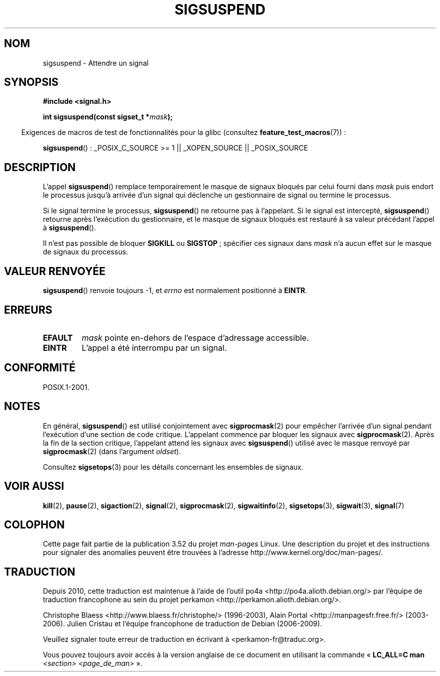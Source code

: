 .\" Copyright (c) 2005 Michael Kerrisk
.\" based on earlier work by faith@cs.unc.edu and
.\" Mike Battersby <mib@deakin.edu.au>
.\"
.\" %%%LICENSE_START(VERBATIM)
.\" Permission is granted to make and distribute verbatim copies of this
.\" manual provided the copyright notice and this permission notice are
.\" preserved on all copies.
.\"
.\" Permission is granted to copy and distribute modified versions of this
.\" manual under the conditions for verbatim copying, provided that the
.\" entire resulting derived work is distributed under the terms of a
.\" permission notice identical to this one.
.\"
.\" Since the Linux kernel and libraries are constantly changing, this
.\" manual page may be incorrect or out-of-date.  The author(s) assume no
.\" responsibility for errors or omissions, or for damages resulting from
.\" the use of the information contained herein.  The author(s) may not
.\" have taken the same level of care in the production of this manual,
.\" which is licensed free of charge, as they might when working
.\" professionally.
.\"
.\" Formatted or processed versions of this manual, if unaccompanied by
.\" the source, must acknowledge the copyright and authors of this work.
.\" %%%LICENSE_END
.\"
.\" 2005-09-15, mtk, Created new page by splitting off from sigaction.2
.\"
.\"*******************************************************************
.\"
.\" This file was generated with po4a. Translate the source file.
.\"
.\"*******************************************************************
.TH SIGSUSPEND 2 "19 avril 2013" Linux "Manuel du programmeur Linux"
.SH NOM
sigsuspend \- Attendre un signal
.SH SYNOPSIS
\fB#include <signal.h>\fP
.sp
\fBint sigsuspend(const sigset_t *\fP\fImask\fP\fB);\fP
.sp
.in -4n
Exigences de macros de test de fonctionnalités pour la glibc (consultez
\fBfeature_test_macros\fP(7))\ :
.in
.sp
.ad l
\fBsigsuspend\fP()\ : _POSIX_C_SOURCE\ >=\ 1 || _XOPEN_SOURCE ||
_POSIX_SOURCE
.ad b
.SH DESCRIPTION
L'appel \fBsigsuspend\fP() remplace temporairement le masque de signaux bloqués
par celui fourni dans \fImask\fP puis endort le processus jusqu'à arrivée d'un
signal qui déclenche un gestionnaire de signal ou termine le processus.

Si le signal termine le processus, \fBsigsuspend\fP() ne retourne pas à
l'appelant. Si le signal est intercepté, \fBsigsuspend\fP() retourne après
l'exécution du gestionnaire, et le masque de signaux bloqués est restauré à
sa valeur précédant l'appel à \fBsigsuspend\fP().

Il n'est pas possible de bloquer \fBSIGKILL\fP ou \fBSIGSTOP\fP\ ; spécifier ces
signaux dans \fImask\fP n'a aucun effet sur le masque de signaux du processus.
.SH "VALEUR RENVOYÉE"
\fBsigsuspend\fP() renvoie toujours \-1, et \fIerrno\fP est normalement positionné
à \fBEINTR\fP.
.SH ERREURS
.TP 
\fBEFAULT\fP
\fImask\fP pointe en\-dehors de l'espace d'adressage accessible.
.TP 
\fBEINTR\fP
L'appel a été interrompu par un signal.
.SH CONFORMITÉ
POSIX.1\-2001.
.SH NOTES
.PP
En général, \fBsigsuspend\fP() est utilisé conjointement avec \fBsigprocmask\fP(2)
pour empêcher l'arrivée d'un signal pendant l'exécution d'une section de
code critique. L'appelant commence par bloquer les signaux avec
\fBsigprocmask\fP(2). Après la fin de la section critique, l'appelant attend
les signaux avec \fBsigsuspend\fP() utilisé avec le masque renvoyé par
\fBsigprocmask\fP(2) (dans l'argument \fIoldset\fP).
.PP
Consultez \fBsigsetops\fP(3) pour les détails concernant les ensembles de
signaux.
.SH "VOIR AUSSI"
\fBkill\fP(2), \fBpause\fP(2), \fBsigaction\fP(2), \fBsignal\fP(2), \fBsigprocmask\fP(2),
\fBsigwaitinfo\fP(2), \fBsigsetops\fP(3), \fBsigwait\fP(3), \fBsignal\fP(7)
.SH COLOPHON
Cette page fait partie de la publication 3.52 du projet \fIman\-pages\fP
Linux. Une description du projet et des instructions pour signaler des
anomalies peuvent être trouvées à l'adresse
\%http://www.kernel.org/doc/man\-pages/.
.SH TRADUCTION
Depuis 2010, cette traduction est maintenue à l'aide de l'outil
po4a <http://po4a.alioth.debian.org/> par l'équipe de
traduction francophone au sein du projet perkamon
<http://perkamon.alioth.debian.org/>.
.PP
Christophe Blaess <http://www.blaess.fr/christophe/> (1996-2003),
Alain Portal <http://manpagesfr.free.fr/> (2003-2006).
Julien Cristau et l'équipe francophone de traduction de Debian\ (2006-2009).
.PP
Veuillez signaler toute erreur de traduction en écrivant à
<perkamon\-fr@traduc.org>.
.PP
Vous pouvez toujours avoir accès à la version anglaise de ce document en
utilisant la commande
«\ \fBLC_ALL=C\ man\fR \fI<section>\fR\ \fI<page_de_man>\fR\ ».

